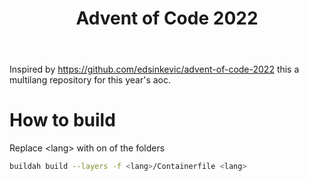 #+TITLE: Advent of Code 2022

Inspired by https://github.com/edsinkevic/advent-of-code-2022 this a multilang repository for this year's aoc.

* How to build

Replace <lang> with on of the folders
#+BEGIN_SRC sh
  buildah build --layers -f <lang>/Containerfile <lang>
#+END_SRC
